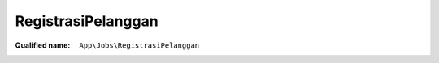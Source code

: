 RegistrasiPelanggan
===================

:Qualified name: ``App\Jobs\RegistrasiPelanggan``

.. php:class:: RegistrasiPelanggan

  .. php:method:: public __construct ($data)

    Create a new job instance.

    :param $data:
    :returns: void

  .. php:method:: public handle ()

    Execute the job.

    :returns: void

